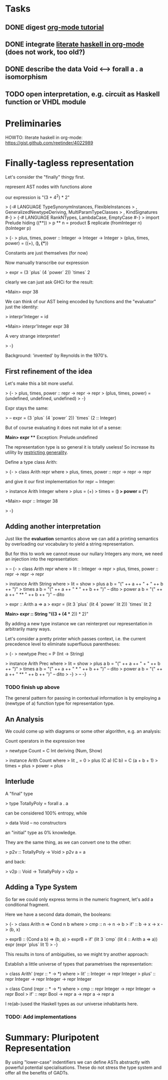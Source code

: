 * Tasks
** DONE digest [[http://orgmode.org/worg/org-tutorials/orgtutorial_dto.html][org-mode tutorial]]
** DONE integrate [[https://gist.github.com/reetinder/4022989][literate haskell in org-mode]] (does not work, too old?)
** DONE describe the data Void <--> forall a . a isomorphism
** TODO open interpretation, e.g. circuit as Haskell function or VHDL module

* Preliminaries

HOWTO: literate haskell in org-mode:
https://gist.github.com/reetinder/4022989


* Finally-tagless representation

Let's consider the "finally" thingy first.

represent AST nodes with functions alone

our expression is "(3 + 4^2) * 2"

> {-# LANGUAGE TypeSynonymInstances, FlexibleInstances
>   , GeneralizedNewtypeDeriving, MultiParamTypeClasses
>   , KindSignatures #-}
> {-# LANGUAGE RankNTypes, LambdaCase, EmptyCase #-}
> import Prelude hiding ((**))
> p ** n = product $ replicate (fromInteger n) (toInteger p)

> {-
> plus, times, power :: Integer -> Integer -> Integer
> (plus, times, power) = ((+), (*), (**))

Constants are just themselves (for now)

Now manually transcribe our expression

> expr = (3 `plus` (4 `power` 2)) `times` 2

clearly we can just ask GHCi for the result:

*Main> expr
38

We can think of our AST being encoded by functions and the "evaluator"
just the identity:

> interpr'Integer = id

*Main> interpr'Integer expr
38

A very strange interpreter!

> -}

Background: 'invented' by Reynolds in the 1970's.

** First refinement of the idea

Let's make this a bit more useful.

> {-
> plus, times, power :: repr -> repr -> repr
> (plus, times, power) = (undefined, undefined, undefined)
> -}

Expr stays the same:

> -- expr = (3 `plus` (4 `power` 2)) `times` (2 :: Integer)

But of course evaluating it does not make lot of a sense:

*Main> expr
 *** Exception: Prelude.undefined

The representation type is so general it is totally useless!
So increase its utility by _restricting generality_.

Define a type class Arith:

> {-
> class Arith repr where
>   plus, times, power :: repr -> repr -> repr

and give it our first implementation for repr ~ Integer:

> instance Arith Integer where
>   plus = (+)
>   times = (*)
>   power = (**)

*Main> expr :: Integer
38

> -}

** Adding another interpretation

Just like the *evaluation* semantics above we can add a printing semantics
by overloading our vocabulary to yield a string representation.

But for this to work we cannot reuse our nullary Integers any more,
we need an injection into the representation:

> -- {-
> class Arith repr where
>   lit :: Integer -> repr
>   plus, times, power :: repr -> repr -> repr


> instance Arith String where
>   lit = show
>   plus a b = "(" ++ a ++ " + " ++ b ++ ")"
>   times a b = "(" ++ a ++ " * " ++ b ++ ")" -- dito
>   power a b = "(" ++ a ++ " ** " ++ b ++ ")" -- dito

> expr :: Arith a => a
> expr = (lit 3 `plus` (lit 4 `power` lit 2)) `times` lit 2

*Main> expr :: String
"((3 + (4 ** 2)) * 2)"


By adding a new type instance we can reinterpret our representation
in arbitrarily many ways.

Let's consider a pretty printer which passes context, i.e. the current
precedence level to eliminate superfluous parentheses:

> {-
> newtype Prec = P (Int -> String)

> instance Arith Prec where
>   lit = show
>   plus a b = "(" ++ a ++ " + " ++ b ++ ")"
>   times a b = "(" ++ a ++ " * " ++ b ++ ")" -- dito
>   power a b = "(" ++ a ++ " ** " ++ b ++ ")" -- dito
> -}
> -- -}

*** TODO finish up above

The general pattern for passing in contextual information is by
employing a (newtype of a) function type for representation type.

** An Analysis

We could come up with diagrams or some other algorithm, e.g. an analysis:

Count operators in the expression tree

> newtype Count = C Int deriving (Num, Show)

> instance Arith Count where
>   lit _ = 0
>   plus (C a) (C b) = C (a + b + 1)
>   times = plus
>   power = plus

** Interlude

A "final" type

> type TotallyPoly = forall a . a

can be considered 100% entropy, while

> data Void -- no constructors

an "initial" type as 0% knowledge.

They are the same thing, as we can convert one to the other:

> p2v :: TotallyPoly -> Void
> p2v a = a

and back:

> v2p :: Void -> TotallyPoly
> v2p = \case {}

** Adding a Type System

So far we could only express terms in the numeric fragment,
let's add a conditional fragment.

Here we have a second data domain, the booleans:

> {-
> class Arith n => Cond n b where
>   cmp :: n -> n -> b
>   if' :: b -> x -> x -> (b, x)

> exprB :: (Cond a b) => (b, a)
> exprB = if' (lit 3 `cmp` (lit 4 :: Arith a => a)) expr (expr `plus` lit 1)
> -}

This results in tons of ambiguities, so we might try another approach:

Establish a little universe of types that parametrises the representation:

> class Arith' (repr :: * -> *) where
>   lit' :: Integer -> repr Integer
>   plus' :: repr Integer -> repr Integer -> repr Integer

> class Cond (repr :: * -> *) where
>   cmp :: repr Integer -> repr Integer -> repr Bool
>   if' :: repr Bool -> repr a -> repr a -> repr a

I re(ab-)used the Haskell types as our universe inhabitants here.

*** TODO: Add implementations


* Summary: Pluripotent Representation

By using "lower-case" indentifiers we can define ASTs abstractly
with powerful potential specialisations. These do not stress the
type system and offer all the benefits of GADTs.
